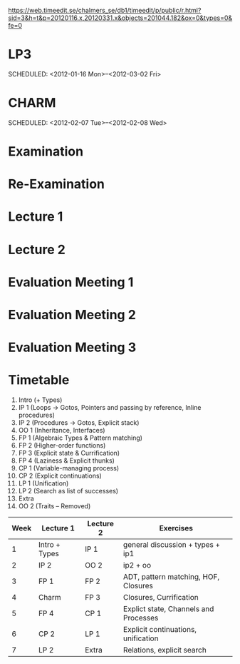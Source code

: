 
https://web.timeedit.se/chalmers_se/db1/timeedit/p/public/r.html?sid=3&h=t&p=20120116.x,20120331.x&objects=201044.182&ox=0&types=0&fe=0

* LP3
  SCHEDULED: <2012-01-16 Mon>--<2012-03-02 Fri> 
* CHARM
  SCHEDULED: <2012-02-07 Tue>--<2012-02-08 Wed>
* Examination
  SCHEDULED:  <2012-03-09 Fri 14:00>
* Re-Examination
  SCHEDULED:  <2012-08-30 Thu 14:00>

* Lecture 1
  SCHEDULED: <2012-01-16 Mon 10:00 +1w>

* Lecture 2
  SCHEDULED: <2012-01-16 Mon 10:00 +1w>

* Evaluation Meeting 1  
* Evaluation Meeting 2
* Evaluation Meeting 3   
* Timetable

  1. Intro (+ Types)
  2. IP 1 (Loops -> Gotos, Pointers and passing by reference, Inline procedures) 
  3. IP 2 (Procedures -> Gotos, Explicit stack)
  4. OO 1 (Inheritance, Interfaces) 
  5. FP 1 (Algebraic Types & Pattern matching)
  6. FP 2 (Higher-order functions)
  7. FP 3 (Explicit state & Currification)
  8. FP 4 (Laziness & Explicit thunks)
  9. CP 1 (Variable-managing process)
  10. CP 2 (Explicit continuations)
  11. LP 1 (Unification)
  12. LP 2 (Search as list of successes)
  13. Extra 
  14. OO 2 (Traits -- Removed)


| Week | Lecture 1     | Lecture 2 | Exercises                             |
|------+---------------+-----------+---------------------------------------|
|    1 | Intro + Types | IP 1      | general discussion + types + ip1      |
|    2 | IP 2          | OO 2      | ip2 + oo                              |
|    3 | FP 1          | FP 2      | ADT, pattern matching, HOF, Closures  |
|    4 | Charm         | FP 3      | Closures, Currification               |
|    5 | FP 4          | CP 1      | Explict state, Channels and Processes |
|    6 | CP 2          | LP 1      | Explicit continuations, unification   |
|    7 | LP 2          | Extra     | Relations, explicit search            |


